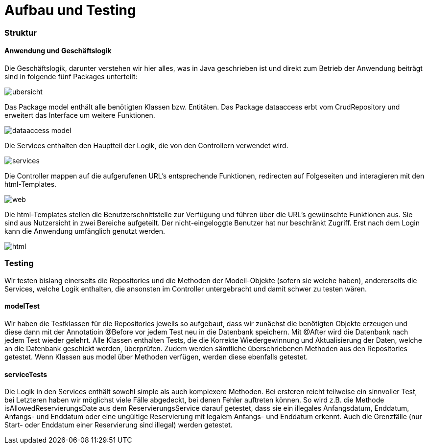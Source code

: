 = Aufbau und Testing

=== Struktur

==== Anwendung und Geschäftslogik

Die Geschäftslogik, darunter verstehen wir hier alles, was in Java geschrieben ist und direkt zum Betrieb der Anwendung beiträgt sind in folgende fünf Packages unterteilt:

image::imagesdir/ubersicht.jpg[]


Das Package model enthält alle benötigten Klassen bzw. Entitäten. Das Package dataaccess erbt vom CrudRepository und erweitert das Interface um weitere Funktionen.

image::imagesdir/dataaccess-model.jpg[]


Die Services enthalten den Hauptteil der Logik, die von den Controllern verwendet wird.

image::imagesdir/services.jpg[]


Die Controller mappen auf die aufgerufenen URL's entsprechende Funktionen, redirecten auf Folgeseiten und interagieren mit den html-Templates.

image::imagesdir/web.jpg[]

Die html-Templates stellen die Benutzerschnittstelle zur Verfügung und führen über die URL's gewünschte Funktionen aus. Sie sind aus Nutzersicht in zwei Bereiche aufgeteilt. Der nicht-eingeloggte Benutzer hat nur beschränkt Zugriff. Erst nach dem Login kann die Anwendung umfänglich genutzt werden.

image::imagesdir/html.jpg[]


=== Testing

Wir testen bislang einerseits die Repositories und die Methoden der Modell-Objekte (sofern sie welche haben), andererseits die Services, welche Logik enthalten, die ansonsten im Controller untergebracht und damit schwer zu testen wären.

==== modelTest
Wir haben die Testklassen für die Repositories jeweils so aufgebaut, dass wir zunächst die benötigten Objekte erzeugen und diese dann mit der Annotatioin @Before vor jedem Test neu in die Datenbank speichern. Mit @After wird die Datenbank nach jedem Test wieder gelehrt. Alle Klassen enthalten Tests, die die Korrekte Wiedergewinnung und Aktualisierung der Daten, welche an die Datenbank geschickt werden, überprüfen. Zudem werden sämtliche überschriebenen Methoden aus den Repositories getestet. Wenn Klassen aus model über Methoden verfügen, werden diese ebenfalls getestet.

==== serviceTests
Die Logik in den Services enthält sowohl simple als auch komplexere Methoden. Bei ersteren reicht teilweise ein sinnvoller Test, bei Letzteren haben wir möglichst viele Fälle abgedeckt, bei denen Fehler auftreten können. So wird z.B. die Methode isAllowedReservierungsDate aus dem ReservierungsService darauf getestet, dass sie ein illegales Anfangsdatum, Enddatum, Anfangs- und Enddatum oder eine ungültige Reservierung mit legalem Anfangs- und Enddatum erkennt. Auch die Grenzfälle (nur Start- oder Enddatum einer Reservierung sind illegal) werden getestet.
